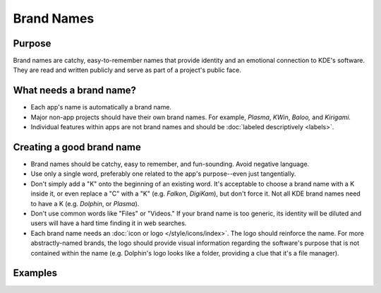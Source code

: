 Brand Names
===========

Purpose
-------

Brand names are catchy, easy-to-remember names that provide identity and an
emotional connection to KDE's software. They are read and written publicly and
serve as part of a project's public face.

What needs a brand name?
------------------------

-  Each app's name is automatically a brand name.
-  Major non-app projects should have their own brand names. For example,
   *Plasma*, *KWin*, *Baloo,* and *Kirigami.*
-  Individual features within apps are not brand names and should be
   :doc:`labeled descriptively <labels>`.


Creating a good brand name
--------------------------
-  Brand names should be catchy, easy to remember, and fun-sounding. Avoid
   negative language.
-  Use only a single word, preferably one related to the app's purpose--even
   just tangentially.
-  Don't simply add a "K" onto the beginning of an existing word. It's
   acceptable to choose a brand name with a K inside it, or even replace a "C"
   with a "K" (e.g. *Falkon*, *DigiKam*), but don't force it. Not all KDE brand
   names need to have a K (e.g. *Dolphin*, or *Plasma*).
-  Don't use common words like "Files" or "Videos." If your brand name is too
   generic, its identity will be diluted and users will have a hard time finding
   it in web searches.
-  Each brand name needs an :doc:`icon or logo </style/icons/index>`. The logo
   should reinforce the name. For more abstractly-named brands, the logo should
   provide visual information regarding the software's purpose that is not
   contained within the name (e.g. Dolphin's logo looks like a folder, providing
   a clue that it's a file manager).

Examples
--------
.. image:: /img/app-brand-names.png
   :alt: Brand names and logos for Dolphin, Okular, and Spectacle
